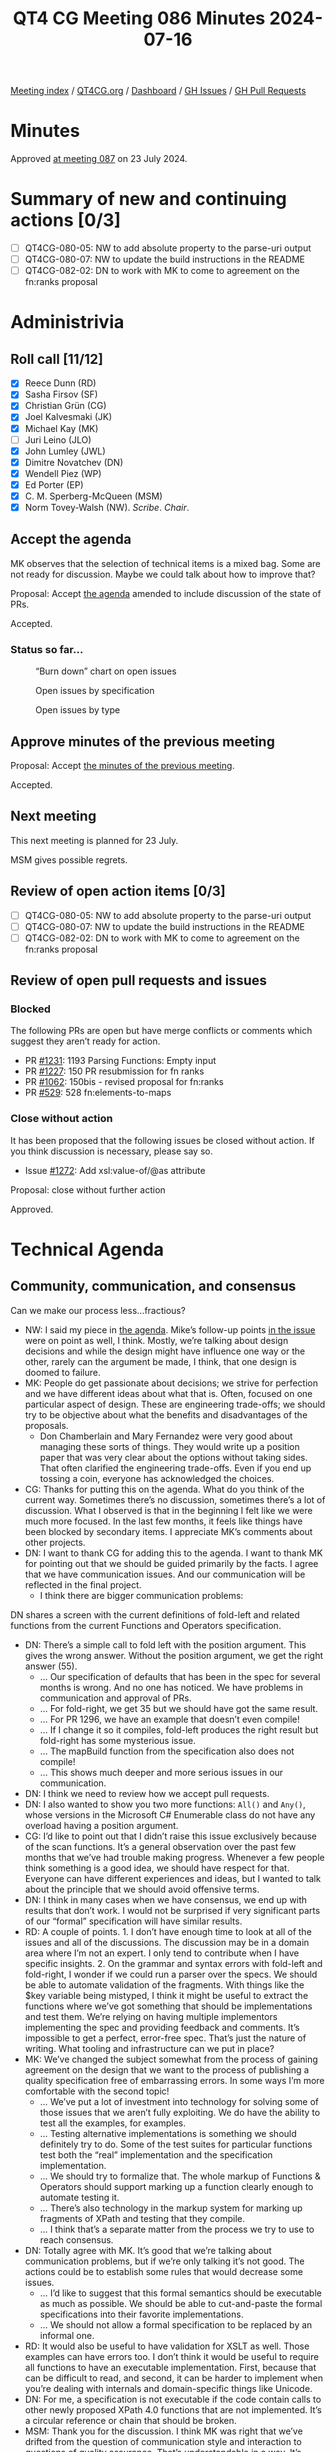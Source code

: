 :PROPERTIES:
:ID:       2851751F-34C5-4E20-A4DE-80F5E760AAD3
:END:
#+title: QT4 CG Meeting 086 Minutes 2024-07-16
#+author: Norm Tovey-Walsh
#+filetags: :qt4cg:
#+options: html-style:nil h:6
#+html_head: <link rel="stylesheet" type="text/css" href="/meeting/css/htmlize.css"/>
#+html_head: <link rel="stylesheet" type="text/css" href="../../../css/style.css"/>
#+html_head: <link rel="shortcut icon" href="/img/QT4-64.png" />
#+html_head: <link rel="apple-touch-icon" sizes="64x64" href="/img/QT4-64.png" type="image/png" />
#+html_head: <link rel="apple-touch-icon" sizes="76x76" href="/img/QT4-76.png" type="image/png" />
#+html_head: <link rel="apple-touch-icon" sizes="120x120" href="/img/QT4-120.png" type="image/png" />
#+html_head: <link rel="apple-touch-icon" sizes="152x152" href="/img/QT4-152.png" type="image/png" />
#+options: author:nil email:nil creator:nil timestamp:nil
#+startup: showall

[[../][Meeting index]] / [[https://qt4cg.org][QT4CG.org]] / [[https://qt4cg.org/dashboard][Dashboard]] / [[https://github.com/qt4cg/qtspecs/issues][GH Issues]] / [[https://github.com/qt4cg/qtspecs/pulls][GH Pull Requests]]

* Minutes
:PROPERTIES:
:unnumbered: t
:CUSTOM_ID: minutes
:END:

Approved [[../2024/07-23.html][at meeting 087]] on 23 July 2024.

* Summary of new and continuing actions [0/3]
:PROPERTIES:
:unnumbered: t
:CUSTOM_ID: new-actions
:END:

+ [ ] QT4CG-080-05: NW to add absolute property to the parse-uri output
+ [ ] QT4CG-080-07: NW to update the build instructions in the README
+ [ ] QT4CG-082-02: DN to work with MK to come to agreement on the fn:ranks proposal

* Administrivia
:PROPERTIES:
:CUSTOM_ID: administrivia
:END:

** Roll call [11/12]
:PROPERTIES:
:CUSTOM_ID: roll-call
:END:

+ [X] Reece Dunn (RD)
+ [X] Sasha Firsov (SF)
+ [X] Christian Grün (CG)
+ [X] Joel Kalvesmaki (JK)
+ [X] Michael Kay (MK)
+ [ ] Juri Leino (JLO)
+ [X] John Lumley (JWL)
+ [X] Dimitre Novatchev (DN)
+ [X] Wendell Piez (WP)
+ [X] Ed Porter (EP)
+ [X] C. M. Sperberg-McQueen (MSM)
+ [X] Norm Tovey-Walsh (NW). /Scribe/. /Chair/.

** Accept the agenda
:PROPERTIES:
:CUSTOM_ID: agenda
:END:

MK observes that the selection of technical items is a mixed bag. Some are not
ready for discussion. Maybe we could talk about how to improve that?

Proposal: Accept [[../../agenda/2024/07-16.html][the agenda]] amended to include discussion of the state of PRs.

Accepted.

*** Status so far…
:PROPERTIES:
:CUSTOM_ID: so-far
:END:

#+CAPTION: “Burn down” chart on open issues
#+NAME:   fig:open-issues
[[./issues-open-2024-07-16.png]]

#+CAPTION: Open issues by specification
#+NAME:   fig:open-issues-by-spec
[[./issues-by-spec-2024-07-16.png]]

#+CAPTION: Open issues by type
#+NAME:   fig:open-issues-by-type
[[./issues-by-type-2024-07-16.png]]

** Approve minutes of the previous meeting
:PROPERTIES:
:CUSTOM_ID: approve-minutes
:END:

Proposal: Accept [[../../minutes/2024/07-09.html][the minutes of the previous meeting]].

Accepted.

** Next meeting
:PROPERTIES:
:CUSTOM_ID: next-meeting
:END:

This next meeting is planned for 23 July.

MSM gives possible regrets.

** Review of open action items [0/3]
:PROPERTIES:
:CUSTOM_ID: open-actions
:END:

+ [ ] QT4CG-080-05: NW to add absolute property to the parse-uri output
+ [ ] QT4CG-080-07: NW to update the build instructions in the README
+ [ ] QT4CG-082-02: DN to work with MK to come to agreement on the fn:ranks proposal

** Review of open pull requests and issues
:PROPERTIES:
:CUSTOM_ID: open-pull-requests
:END:

*** Blocked
:PROPERTIES:
:CUSTOM_ID: blocked
:END:

The following PRs are open but have merge conflicts or comments which
suggest they aren’t ready for action.

+ PR [[https://qt4cg.org/dashboard/#pr-1231][#1231]]: 1193 Parsing Functions: Empty input
+ PR [[https://qt4cg.org/dashboard/#pr-1227][#1227]]: 150 PR resubmission for fn ranks
+ PR [[https://qt4cg.org/dashboard/#pr-1062][#1062]]: 150bis - revised proposal for fn:ranks
+ PR [[https://qt4cg.org/dashboard/#pr-529][#529]]: 528 fn:elements-to-maps

*** Close without action
:PROPERTIES:
:CUSTOM_ID: close-without-action
:END:

It has been proposed that the following issues be closed without action.
If you think discussion is necessary, please say so.

+ Issue [[https://github.com/qt4cg/qtspecs/issues/1272][#1272]]: Add xsl:value-of/@as attribute

Proposal: close without further action

Approved.

* Technical Agenda
:PROPERTIES:
:CUSTOM_ID: technical-agenda
:END:

** Community, communication, and consensus
:PROPERTIES:
:CUSTOM_ID: communication
:END:

Can we make our process less…fractious?

+ NW: I said my piece in [[https://qt4cg.org/meeting/agenda/2024/07-16.html#communication][the agenda]]. Mike’s follow-up points [[https://github.com/qt4cg/qtspecs/pull/1296#issuecomment-2228896220][in the issue]] were
  on point as well, I think. Mostly, we’re talking about design decisions and
  while the design might have influence one way or the other, rarely can the
  argument be made, I think, that one design is doomed to failure.
+ MK: People do get passionate about decisions; we strive for perfection and we
  have different ideas about what that is. Often, focused on one particular
  aspect of design. These are engineering trade-offs; we should try to be
  objective about what the benefits and disadvantages of the proposals.
  + Don Chamberlain and Mary Fernandez were very good about managing these sorts
    of things. They would write up a position paper that was very clear about
    the options without taking sides. That often clarified the engineering
    trade-offs. Even if you end up tossing a coin, everyone has acknowledged the
    choices.
+ CG: Thanks for putting this on the agenda. What do you think of the current
  way. Sometimes there’s no discussion, sometimes there’s a lot of discussion.
  What I observed is that in the beginning I felt like we were much more
  focused. In the last few months, it feels like things have been blocked by
  secondary items. I appreciate MK’s comments about other projects.
+ DN: I want to thank CG for adding this to the agenda. I want to thank MK for
  pointing out that we should be guided primarily by the facts. I agree that we
  have communication issues. And our communication will be reflected in the
  final project.
  + I think there are bigger communication problems: 

DN shares a screen with the current definitions of fold-left and related
functions from the current Functions and Operators specification.

+ DN: There’s a simple call to fold left with the position argument. This gives
  the wrong answer. Without the position argument, we get the right answer (55).
  + … Our specification of defaults that has been in the spec for several months
    is wrong. And no one has noticed. We have problems in communication and
    approval of PRs. 
  + … For fold-right, we get 35 but we should have got the same result.
  + … For PR 1296, we have an example that doesn’t even compile!
  + … If I change it so it compiles, fold-left produces the right result but
    fold-right has some mysterious issue.
  + … The mapBuild function from the specification also does not compile!
  + … This shows much deeper and more serious issues in our communication.
+ DN: I think we need to review how we accept pull requests. 
+ DN: I also wanted to show you two more functions: ~All()~ and ~Any()~, whose
  versions in the Microsoft C# Enumerable class do not have any overload having
  a position argument.
+ CG: I’d like to point out that I didn’t raise this issue exclusively because
  of the scan functions. It’s a general observation over the past few months
  that we’ve had trouble making progress. Whenever a few people think something
  is a good idea, we should have respect for that. Everyone can have different
  experiences and ideas, but I wanted to talk about the principle that we should
  avoid offensive terms.
+ DN: I think in many cases when we have consensus, we end up with results that
  don’t work. I would not be surprised if very significant parts of our “formal”
  specification will have similar results.
+ RD: A couple of points. 1. I don’t have enough time to look at all of the
  issues and all of the discussions. The discussion may be in a domain area
  where I’m not an expert. I only tend to contribute when I have specific
  insights. 2. On the grammar and syntax errors with fold-left and fold-right, I
  wonder if we could run a parser over the specs. We should be able to automate
  validation of the fragments. With things like the $key variable being
  mistyped, I think it might be useful to extract the functions where we’ve got
  something that should be implementations and test them. We’re relying on
  having multiple implementors implementing the spec and providing feedback and
  comments. It’s impossible to get a perfect, error-free spec. That’s just the
  nature of writing. What tooling and infrastructure can we put in place?
+ MK: We’ve changed the subject somewhat from the process of gaining agreement
  on the design that we want to the process of publishing a quality
  specification free of embarrassing errors. In some ways I’m more comfortable
  with the second topic!
  + … We’ve put a lot of investment into technology for solving some of those
    issues that we aren’t fully exploiting. We do have the ability to test all
    the examples, for examples.
  + … Testing alternative implementations is something we should definitely try
    to do. Some of the test suites for particular functions test both the “real”
    implementation and the specification implementation.
  + … We should try to formalize that. The whole markup of Functions & Operators
    should support marking up a function clearly enough to automate testing it.
  + … There’s also technology in the markup system for marking up fragments of
    XPath and testing that they compile.
  + … I think that’s a separate matter from the process we try to use to reach consensus.
+ DN: Totally agree with MK. It’s good that we’re talking about communication
  problems, but if we’re only talking it’s not good. The actions could be to
  establish some rules that would decrease some issues.
  + … I’d like to suggest that this formal semantics should be executable as
    much as possible. We should be able to cut-and-paste the formal
    specifications into their favorite implementations.
  + … We should not allow a formal specification to be replaced by an informal
    one.
+ RD: It would also be useful to have validation for XSLT as well. Those
  examples can have errors too. I don’t think it would be useful to require all
  functions to have an executable implementation. First, because that can be
  difficult to read, and second, it can be harder to implement when you’re
  dealing with internals and domain-specific things like Unicode.
+ DN: For me, a specification is not executable if the code contain calls to
  other newly proposed XPath 4.0 functions that are not implemented. It’s a
  circular reference or chain that should be broken.
+ MSM: Thank you for the discussion. I think MK was right that we’ve drifted
  from the question of communication style and interaction to questions of
  quality assurance. That’s understandable in a way. It’s when we see things
  going wrong that we’re most apt to become agitated and push the boundaries of
  normal rules of communication. I think we’ve had some suggestions for improved
  Q&A. I would like to make some suggestions for improved communication:
  + … There are rules that apply here. You may or may not remember but when you
    joined the group you agreed to abide by the W3C code of conduct.
  + … There are a lot of things in the code that aren’t relative, but cognizance
    of difference is essential. We all come from different tehcnical, social and
    cultural backgrounds. That means we inevitably have different expectations.
    Things that are minor in some cultures may be almost unbearably aggressive
    in others. That means that those from cultures on the aggressive end of the
    spectrum have to be sensitive and those from the other end have to try to be
    understanding.
  + … The second requirement is respect. Everyone here is a volunteer giving
    their time. Everyone is obligated to be here. To the extent that we all want
    this spec to go forward, we owe each other a debt of gratitude for being
    here. If things aren’t going as we would like, if PRs aren’t getting the
    review we would like, that’s because we aren’t as many as we might like. But
    turning meeteings of the group into unpleasant confrontations isn’t a way to
    encourage people to be here.
  + … Be conscious that you may need to convey respect as well as critical
    information. Of course, it’s precisely when we’re most passionate about
    something that it’s easiest to loose track. And if we weren’t passionate, we
    wouldn’t be here. Some confrontation is probably unavoidable but I would
    like to lower the temperature sometimes.
  + … Maybe we should just suspend discussion when it gets too heated. That’s
    something that NW and I can do as co-chairs. 

** Plan to clean up the state of PRs
:PROPERTIES:
:CUSTOM_ID: h-06AAA90B-E108-43AC-B0D4-26C8057329B1
:END:

+ MK: There are various things on the list this week, that I don’t think that
  we’re ready to debate. Perhaps we aren’t tagging things appropriately. There
  are things like JSON to XML conversion that have been dormant a long while.
  + … There are other things that perhaps ought to be back-burnered.
+ NW: I think it’s also appropriate to close PRs that won’t be ready for
  discussion for some time.

This discussion petered out without really leading anywhere. Alas.

MK proposes that we can get through 1263 in 15 minutes.

** PR #1263: 1224 Add xsl:accumulator-rule/@priority attribute
:PROPERTIES:
:CUSTOM_ID: pr-1263
:END:
See PR [[https://qt4cg.org/dashboard/#pr-1263][#1263]]

MK walks us through the substance of the change.

+ NW: I’m happy to see that there’s no attempt to mix manual and automatic priorities.
+ JK: I’m in favor of this proposal, it’ll help me a lot.
+ MSM: Several people have said that we aren’t mixing and explict and implicit
  priorities. Hasn’t XSLT already done that; shouldn’t we be trying to do the
  same thing as XSLT?
+ MK: One reason is that if we now introduced default priorities based on the
  syntax of the match pattern based on the syntax of the match patterns, we’d
  immediately be incompatible with 3.0.
  + That was done probably because we thought there would only be a few.

Some discussion of whether automatic XSLT priorities are “a good thing” in the
first place.

+ MK: The compatibility problem seems insurmountable.
+ WP: If we can’t make the priorities the same, then can we flag that up?
+ MK: We could add an attribute to do that, but that seems like layering complexity.
+ NW: Doesn’t the current design achieve that: if one has a priority then they all must?

Further discussion of that design choice.

+ JWL: No two priorities can be the same, so the set of accumulator rules are
  strictly ordered. So in one sense you don’t need the priority attirbute, you
  just have to put them in the right order.
+ MK: That’s the 3.0 design.
+ JWL: So this just makes it so you don’t have to switch them around.
+ RD: Does this effect included accumulator rules?
+ MK: You can’t currently spread an accumulator definition across multiple
  modules.
+ MSM: I’d like a week to sleep on it.
+ JWL: Same for me.
+ DN: All similar design issues could be replaced by having a single map of
  accumulators with match patterns as the keys. This will be more compact and
  people will not argue about order and other things. I’ve noticed this in
  several places. Things that are declared as a sequence can be a single map.
+ CG: I hope that one minute is enough to look at 1244.

** PR #1244: 1244 566-partial Rewrite parse-uri
:PROPERTIES:
:CUSTOM_ID: pr-1244
:END:

+ CG: I’ve reviewed this and I think we should merge it and then work on
  implementations and tests.
+ NW: Okay. I’ve been holding off on this one waiting until we could collaborate
  on that, but if you think it’s ready to merge, that’s fine by me!

Proposal: merge this PR.

Accepted.

* Any other business
:PROPERTIES:
:CUSTOM_ID: any-other-business
:END:

None heard.

* Adjourned
:PROPERTIES:
:CUSTOM_ID: adjourned
:END:
